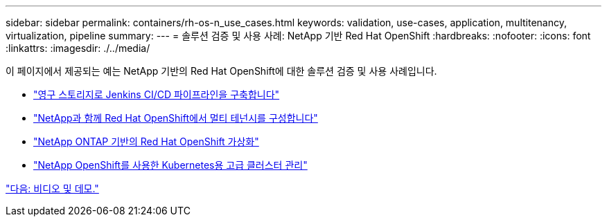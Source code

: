 ---
sidebar: sidebar 
permalink: containers/rh-os-n_use_cases.html 
keywords: validation, use-cases, application, multitenancy, virtualization, pipeline 
summary:  
---
= 솔루션 검증 및 사용 사례: NetApp 기반 Red Hat OpenShift
:hardbreaks:
:nofooter: 
:icons: font
:linkattrs: 
:imagesdir: ./../media/


이 페이지에서 제공되는 예는 NetApp 기반의 Red Hat OpenShift에 대한 솔루션 검증 및 사용 사례입니다.

* link:rh-os-n_use_case_pipeline["영구 스토리지로 Jenkins CI/CD 파이프라인을 구축합니다"]
* link:rh-os-n_use_case_multitenancy_overview.html["NetApp과 함께 Red Hat OpenShift에서 멀티 테넌시를 구성합니다"]
* link:rh-os-n_use_case_openshift_virtualization_overview.html["NetApp ONTAP 기반의 Red Hat OpenShift 가상화"]
* link:rh-os-n_use_case_advanced_cluster_management_overview.html["NetApp OpenShift를 사용한 Kubernetes용 고급 클러스터 관리"]


link:rh-os-n_videos_and_demos.html["다음: 비디오 및 데모."]
